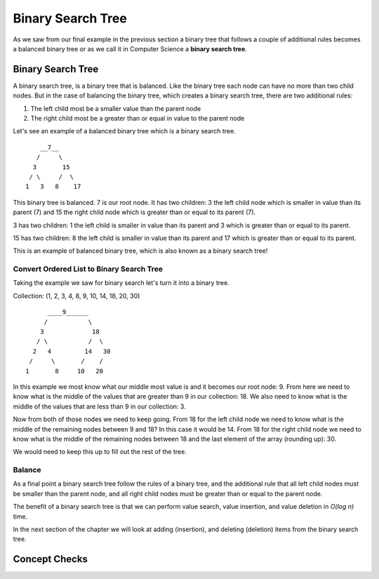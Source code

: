Binary Search Tree
===================

As we saw from our final example in the previous section a binary tree that follows a couple of additional rules becomes a balanced binary tree or as we call it in Computer Science a **binary search tree**.

Binary Search Tree
------------------

A binary search tree, is a binary tree that is balanced. Like the binary tree
each node can have no more than two child nodes. But in the case of balancing the binary tree, which creates a binary search tree,
there are two additional rules: 

#. The left child most be a smaller value than the parent node
#. The right child most be a greater than or equal in value to the parent node

Let's see an example of a balanced binary tree which is a binary search tree.

::

       __7__
      /     \
     3       15
    / \     /  \
   1   3   8    17

This binary tree is balanced. 7 is our root node. It has two children: 3 the left child node which is smaller in value than its parent (7) and 15 the right child node which is greater than or equal to its parent (7).

3 has two children: 1 the left child is smaller in value than its parent and 3 which is greater than or equal to its parent.

15 has two children: 8 the left child is smaller in value than its parent and 17 which is greater than or equal to its parent.

This is an example of balanced binary tree, which is also known as a binary search tree!

Convert Ordered List to Binary Search Tree
^^^^^^^^^^^^^^^^^^^^^^^^^^^^^^^^^^^^^^^^^^

Taking the example we saw for binary search let's turn it into a binary tree.

Collection: (1, 2, 3, 4, 8, 9, 10, 14, 18, 20, 30)

::

         ____9______
        /           \
       3             18
      / \           /  \
     2   4         14   30
    /     \       /    /
   1       8     10   20

In this example we most know what our middle most value is and it becomes our
root node: 9. From here we need to know what is the middle of the values that
are greater than 9 in our collection: 18. We also need to know what is the
middle of the values that are less than 9 in our collection: 3.

Now from both of those nodes we need to keep going. From 18 for the left child
node we need to know what is the middle of the remaining nodes between 9 and
18? In this case it would be 14. From 18 for the right child node we need to
know what is the middle of the remaining nodes between 18 and the last element
of the array (rounding up): 30.

We would need to keep this up to fill out the rest of the tree.

Balance
^^^^^^^

As a final point a binary search tree follow the rules of a binary tree, and the additional rule that all left child nodes must be smaller than the parent node, and all right child nodes must be greater than or equal to the parent node.

The benefit of a binary search tree is that we can perform value search, value insertion, and value deletion in *O(log n)* time.

In the next section of the chapter we will look at adding (insertion), and deleting (deletion) items from the binary search tree.

Concept Checks
--------------

.. todo:: add concept checks

